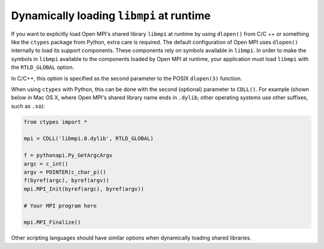 .. _label-building-dynamic-loading-libmpi:

Dynamically loading ``libmpi`` at runtime
=========================================

If you want to explicitly load Open MPI's shared library ``libmpi`` at
runtime by using ``dlopen()`` from C/C ++ or something like the
``ctypes`` package from Python, extra care is required.  The
default configuration of Open MPI uses ``dlopen()`` internally to load
its support components.  These components rely on symbols available in
``libmpi``.  In order to make the symbols in ``libmpi`` available to
the components loaded by Open MPI at runtime, your application must load
``libmpi`` with the ``RTLD_GLOBAL`` option.

In C/C++, this option is specified as the second parameter to the
POSIX ``dlopen(3)`` function.

When using ``ctypes`` with Python, this can be done with the second
(optional) parameter to ``CDLL()``.  For example (shown below in Mac OS
X, where Open MPI's shared library name ends in ``.dylib``; other
operating systems use other suffixes, such as ``.so``):

.. code-block:: python

   from ctypes import *

   mpi = CDLL('libmpi.0.dylib', RTLD_GLOBAL)

   f = pythonapi.Py_GetArgcArgv
   argc = c_int()
   argv = POINTER(c_char_p)()
   f(byref(argc), byref(argv))
   mpi.MPI_Init(byref(argc), byref(argv))

   # Your MPI program here

   mpi.MPI_Finalize()

Other scripting languages should have similar options when dynamically
loading shared libraries.

